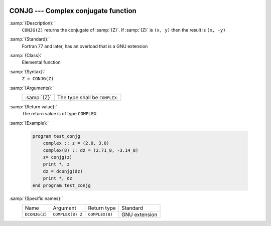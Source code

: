  .. _conjg:

CONJG --- Complex conjugate function
************************************

.. index:: CONJG

.. index:: DCONJG

.. index:: complex conjugate

:samp:`{Description}:`
  ``CONJG(Z)`` returns the conjugate of :samp:`{Z}`.  If :samp:`{Z}` is ``(x, y)``
  then the result is ``(x, -y)``

:samp:`{Standard}:`
  Fortran 77 and later, has an overload that is a GNU extension

:samp:`{Class}:`
  Elemental function

:samp:`{Syntax}:`
  ``Z = CONJG(Z)``

:samp:`{Arguments}:`
  ===========  ==============================
  :samp:`{Z}`  The type shall be ``COMPLEX``.
  ===========  ==============================

:samp:`{Return value}:`
  The return value is of type ``COMPLEX``.

:samp:`{Example}:`

  .. code-block:: fortran

    program test_conjg
        complex :: z = (2.0, 3.0)
        complex(8) :: dz = (2.71_8, -3.14_8)
        z= conjg(z)
        print *, z
        dz = dconjg(dz)
        print *, dz
    end program test_conjg

:samp:`{Specific names}:`
  =============  ================  ==============  =============
  Name           Argument          Return type     Standard
  ``DCONJG(Z)``  ``COMPLEX(8) Z``  ``COMPLEX(8)``  GNU extension
  =============  ================  ==============  =============
